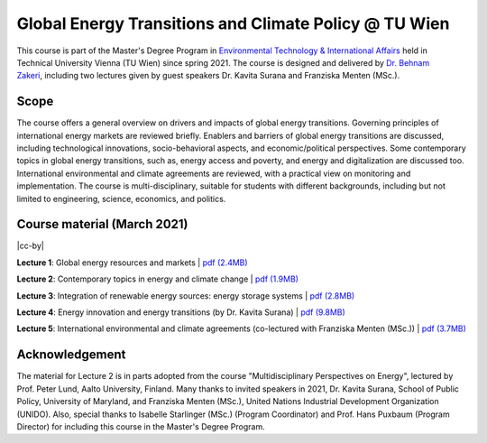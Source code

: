 Global Energy Transitions and Climate Policy @ TU Wien
============================================

.. figure:: ../../../../_static/tuwien_logo.png
   :width: 240px
   :align: right

This course is part of the Master's Degree Program in `Environmental Technology & International Affairs`_ 
held in Technical University Vienna (TU Wien) since spring 2021.
The course is designed and delivered by `Dr. Behnam Zakeri <https://www.iiasa.ac.at/staff/zakeri>`_,
including two lectures given by guest speakers Dr. Kavita Surana and Franziska Menten (MSc.).

.. _`Environmental Technology & International Affairs` : https://www.tuwien.at/en/ace/masters-programs/msc-environmental-technology-intl-affairs?L=1

Scope
^^^^^

The course offers a general overview on drivers and impacts of global energy transitions.
Governing principles of international energy markets are reviewed briefly.
Enablers and barriers of global energy transitions are discussed, including
technological innovations, socio-behavioral aspects, and economic/political perspectives.
Some contemporary topics in global energy transitions, such as, energy access and poverty,
and energy and digitalization are discussed too. International environmental and climate agreements
are reviewed, with a practical view on monitoring and implementation. The course is multi-disciplinary,
suitable for students with different backgrounds, including but not limited to engineering, science, economics, and politics.


Course material (March 2021)
^^^^^^^^^^^^^^^^^^^^^^^^^^^^^^

|cc-by|

**Lecture 1**: Global energy resources and markets
| `pdf (2.4MB) <https://data.ene.iiasa.ac.at/zakeri/Lectures/Global-energy-transitions/Lecture-1_Global-energy-resources-and-markets.pdf>`_


**Lecture 2**: Contemporary topics in energy and climate change
| `pdf (1.9MB) <https://data.ene.iiasa.ac.at/zakeri/Lectures/Global-energy-transitions/Lecture-2_Contemporary-topics.pdf>`_


**Lecture 3**: Integration of renewable energy sources: energy storage systems
| `pdf (2.8MB) <https://data.ene.iiasa.ac.at/zakeri/Lectures/Global-energy-transitions/Lecture-3_Renewable-energy-and-storage.pdf>`_


**Lecture 4**: Energy innovation and energy transitions (by Dr. Kavita Surana)
| `pdf (9.8MB) <https://data.ene.iiasa.ac.at/zakeri/Lectures/Global-energy-transitions/Lecture-4_Energy-innovation.pdf>`_


**Lecture 5**: International environmental and climate agreements (co-lectured with Franziska Menten (MSc.))
| `pdf (3.7MB) <https://data.ene.iiasa.ac.at/zakeri/Lectures/Global-energy-transitions/Lecture-5_International-agreements.pdf>`_



Acknowledgement
^^^^^^^^^^^^^^^

The material for Lecture 2 is in parts adopted from the course "Multidisciplinary Perspectives on Energy",
lectured by Prof. Peter Lund, Aalto University, Finland. Many thanks to invited speakers in 2021, Dr. Kavita Surana,
School of Public Policy, University of Maryland, and Franziska Menten (MSc.), United Nations Industrial Development Organization (UNIDO).
Also, special thanks to Isabelle Starlinger (MSc.) (Program Coordinator) and Prof. Hans Puxbaum (Program Director)
for including this course in the Master's Degree Program.

